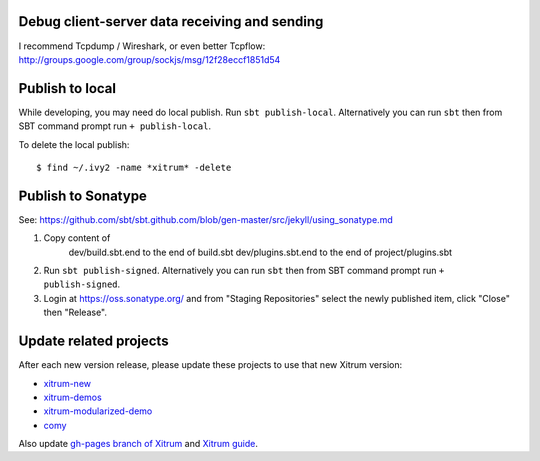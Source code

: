 Debug client-server data receiving and sending
----------------------------------------------

I recommend Tcpdump / Wireshark, or even better Tcpflow:
http://groups.google.com/group/sockjs/msg/12f28eccf1851d54

Publish to local
----------------

While developing, you may need do local publish. Run
``sbt publish-local``.
Alternatively you can run ``sbt`` then from SBT command prompt run
``+ publish-local``.

To delete the local publish:

::

  $ find ~/.ivy2 -name *xitrum* -delete

Publish to Sonatype
-------------------

See:
https://github.com/sbt/sbt.github.com/blob/gen-master/src/jekyll/using_sonatype.md

1. Copy content of
     dev/build.sbt.end   to the end of build.sbt
     dev/plugins.sbt.end to the end of project/plugins.sbt
2. Run ``sbt publish-signed``. Alternatively you can run ``sbt`` then from SBT
   command prompt run ``+ publish-signed``.
3. Login at https://oss.sonatype.org/ and from "Staging Repositories" select the
   newly published item, click "Close" then "Release".

Update related projects
-----------------------

After each new version release, please update these projects to use that new Xitrum version:

* `xitrum-new <https://github.com/ngocdaothanh/xitrum-new>`_
* `xitrum-demos <https://github.com/ngocdaothanh/xitrum-demos>`_
* `xitrum-modularized-demo <https://github.com/ngocdaothanh/xitrum-modularized-demo>`_
* `comy <https://github.com/ngocdaothanh/comy>`_

Also update `gh-pages branch of Xitrum <https://github.com/ngocdaothanh/xitrum/tree/gh-pages>`_
and `Xitrum guide <https://github.com/ngocdaothanh/xitrum-doc>`_.
